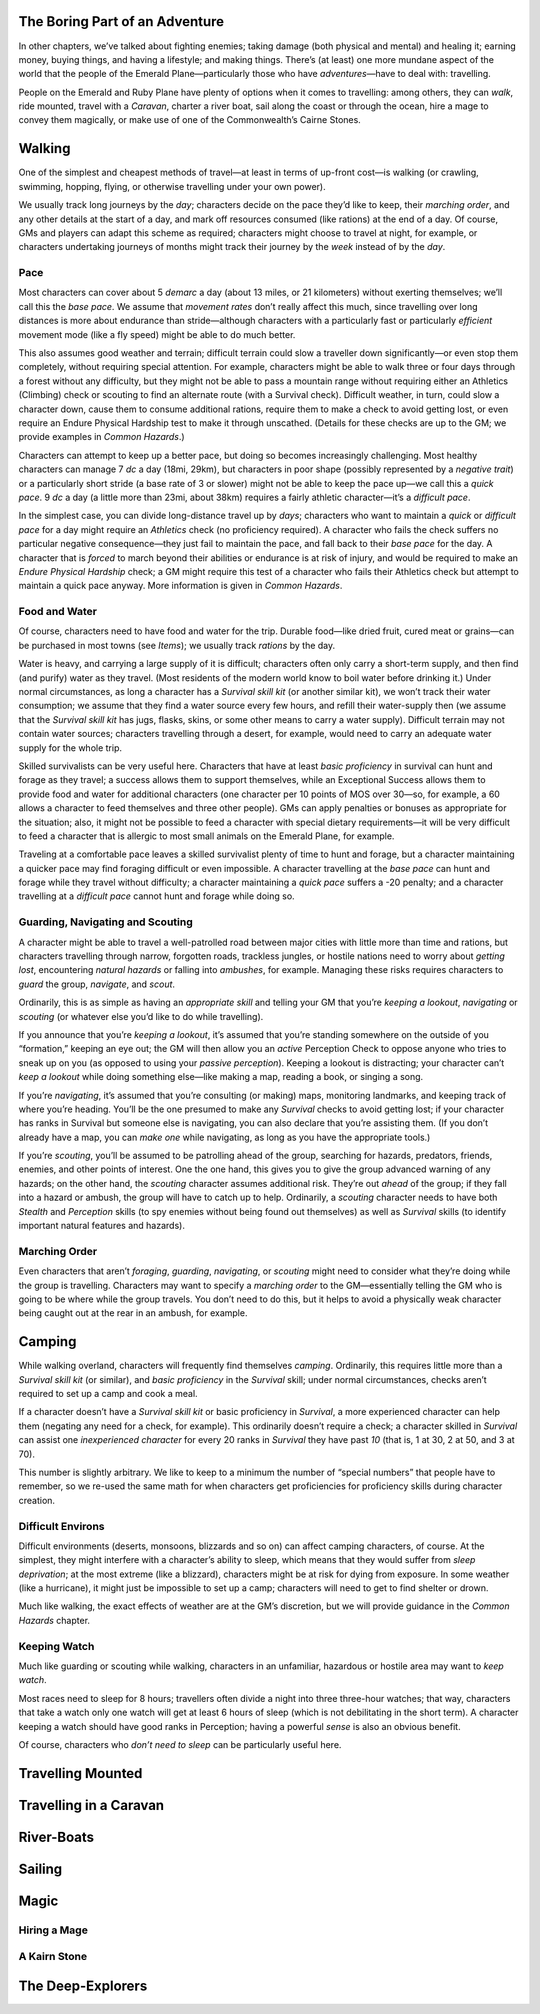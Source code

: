 The Boring Part of an Adventure
-------------------------------

In other chapters, we’ve talked about fighting enemies; taking damage
(both physical and mental) and healing it; earning money, buying things,
and having a lifestyle; and making things. There’s (at least) one more
mundane aspect of the world that the people of the Emerald
Plane—particularly those who have *adventures*—have to deal with:
travelling.

People on the Emerald and Ruby Plane have plenty of options when it
comes to travelling: among others, they can *walk*, ride mounted, travel
with a *Caravan*, charter a river boat, sail along the coast or through
the ocean, hire a mage to convey them magically, or make use of one of
the Commonwealth’s Cairne Stones.

Walking
-------

One of the simplest and cheapest methods of travel—at least in terms of
up-front cost—is walking (or crawling, swimming, hopping, flying, or
otherwise travelling under your own power).

We usually track long journeys by the *day*; characters decide on the
pace they’d like to keep, their *marching order*, and any other details
at the start of a day, and mark off resources consumed (like rations) at
the end of a day. Of course, GMs and players can adapt this scheme as
required; characters might choose to travel at night, for example, or
characters undertaking journeys of months might track their journey by
the *week* instead of by the *day*.

Pace
~~~~

Most characters can cover about 5 *demarc* a day (about 13 miles, or 21
kilometers) without exerting themselves; we’ll call this the *base
pace*. We assume that *movement rates* don’t really affect this much,
since travelling over long distances is more about endurance than
stride—although characters with a particularly fast or particularly
*efficient* movement mode (like a fly speed) might be able to do much
better.

This also assumes good weather and terrain; difficult terrain could slow
a traveller down significantly—or even stop them completely, without
requiring special attention. For example, characters might be able to
walk three or four days through a forest without any difficulty, but
they might not be able to pass a mountain range without requiring either
an Athletics (Climbing) check or scouting to find an alternate route
(with a Survival check). Difficult weather, in turn, could slow a
character down, cause them to consume additional rations, require them
to make a check to avoid getting lost, or even require an Endure
Physical Hardship test to make it through unscathed. (Details for these
checks are up to the GM; we provide examples in *Common Hazards*.)

Characters can attempt to keep up a better pace, but doing so becomes
increasingly challenging. Most healthy characters can manage 7 *dc* a
day (18mi, 29km), but characters in poor shape (possibly represented by
a *negative trait*) or a particularly short stride (a base rate of 3 or
slower) might not be able to keep the pace up—we call this a *quick
pace*. 9 *dc* a day (a little more than 23mi, about 38km) requires a
fairly athletic character—it’s a *difficult pace*.

In the simplest case, you can divide long-distance travel up by *days*;
characters who want to maintain a *quick* or *difficult pace* for a day
might require an *Athletics* check (no proficiency required). A
character who fails the check suffers no particular negative
consequence—they just fail to maintain the pace, and fall back to their
*base pace* for the day. A character that is *forced* to march beyond
their abilities or endurance is at risk of injury, and would be required
to make an *Endure Physical Hardship* check; a GM might require this
test of a character who fails their Athletics check but attempt to
maintain a quick pace anyway. More information is given in *Common
Hazards*.

Food and Water
~~~~~~~~~~~~~~

Of course, characters need to have food and water for the trip. Durable
food—like dried fruit, cured meat or grains—can be purchased in most
towns (see *Items*); we usually track *rations* by the day.

Water is heavy, and carrying a large supply of it is difficult;
characters often only carry a short-term supply, and then find (and
purify) water as they travel. (Most residents of the modern world know
to boil water before drinking it.) Under normal circumstances, as long a
character has a *Survival skill kit* (or another similar kit), we won’t
track their water consumption; we assume that they find a water source
every few hours, and refill their water-supply then (we assume that the
*Survival skill kit* has jugs, flasks, skins, or some other means to
carry a water supply). Difficult terrain may not contain water sources;
characters travelling through a desert, for example, would need to carry
an adequate water supply for the whole trip.

Skilled survivalists can be very useful here. Characters that have at
least *basic proficiency* in survival can hunt and forage as they
travel; a success allows them to support themselves, while an
Exceptional Success allows them to provide food and water for additional
characters (one character per 10 points of MOS over 30—so, for example,
a 60 allows a character to feed themselves and three other people). GMs
can apply penalties or bonuses as appropriate for the situation; also,
it might not be possible to feed a character with special dietary
requirements—it will be very difficult to feed a character that is
allergic to most small animals on the Emerald Plane, for example.

Traveling at a comfortable pace leaves a skilled survivalist plenty of
time to hunt and forage, but a character maintaining a quicker pace may
find foraging difficult or even impossible. A character travelling at
the *base pace* can hunt and forage while they travel without
difficulty; a character maintaining a *quick pace* suffers a -20
penalty; and a character travelling at a *difficult pace* cannot hunt
and forage while doing so.

Guarding, Navigating and Scouting
~~~~~~~~~~~~~~~~~~~~~~~~~~~~~~~~~

A character might be able to travel a well-patrolled road between major
cities with little more than time and rations, but characters travelling
through narrow, forgotten roads, trackless jungles, or hostile nations
need to worry about *getting lost*, encountering *natural hazards* or
falling into *ambushes*, for example. Managing these risks requires
characters to *guard* the group, *navigate*, and *scout*.

Ordinarily, this is as simple as having an *appropriate skill* and
telling your GM that you’re *keeping a lookout*, *navigating* or
*scouting* (or whatever else you’d like to do while travelling).

If you announce that you’re *keeping a lookout*, it’s assumed that
you’re standing somewhere on the outside of you “formation,” keeping an
eye out; the GM will then allow you an *active* Perception Check to
oppose anyone who tries to sneak up on you (as opposed to using your
*passive perception*). Keeping a lookout is distracting; your character
can’t *keep a lookout* while doing something else—like making a map,
reading a book, or singing a song.

If you’re *navigating*, it’s assumed that you’re consulting (or making)
maps, monitoring landmarks, and keeping track of where you’re heading.
You’ll be the one presumed to make any *Survival* checks to avoid
getting lost; if your character has ranks in Survival but someone else
is navigating, you can also declare that you’re assisting them. (If you
don’t already have a map, you can *make one* while navigating, as long
as you have the appropriate tools.)

If you’re *scouting*, you’ll be assumed to be patrolling ahead of the
group, searching for hazards, predators, friends, enemies, and other
points of interest. One the one hand, this gives you to give the group
advanced warning of any hazards; on the other hand, the *scouting*
character assumes additional risk. They’re out *ahead* of the group; if
they fall into a hazard or ambush, the group will have to catch up to
help. Ordinarily, a *scouting* character needs to have both *Stealth*
and *Perception* skills (to spy enemies without being found out
themselves) as well as *Survival* skills (to identify important natural
features and hazards).

Marching Order
~~~~~~~~~~~~~~

Even characters that aren’t *foraging*, *guarding*, *navigating*, or
*scouting* might need to consider what they’re doing while the group is
travelling. Characters may want to specify a *marching order* to the
GM—essentially telling the GM who is going to be where while the group
travels. You don’t need to do this, but it helps to avoid a physically
weak character being caught out at the rear in an ambush, for example.

Camping
-------

While walking overland, characters will frequently find themselves
*camping*. Ordinarily, this requires little more than a *Survival skill
kit* (or similar), and *basic proficiency* in the *Survival* skill;
under normal circumstances, checks aren’t required to set up a camp and
cook a meal.

If a character doesn’t have a *Survival skill kit* or basic proficiency
in *Survival*, a more experienced character can help them (negating any
need for a check, for example). This ordinarily doesn’t require a check;
a character skilled in *Survival* can assist one *inexperienced
character* for every 20 ranks in *Survival* they have past *10* (that
is, 1 at 30, 2 at 50, and 3 at 70).

.. raw:: html

   <aside class="designnote">

This number is slightly arbitrary. We like to keep to a minimum the
number of “special numbers” that people have to remember, so we re-used
the same math for when characters get proficiencies for proficiency
skills during character creation.

.. raw:: html

   </aside>

Difficult Environs
~~~~~~~~~~~~~~~~~~

Difficult environments (deserts, monsoons, blizzards and so on) can
affect camping characters, of course. At the simplest, they might
interfere with a character’s ability to sleep, which means that they
would suffer from *sleep deprivation*; at the most extreme (like a
blizzard), characters might be at risk for dying from exposure. In some
weather (like a hurricane), it might just be impossible to set up a
camp; characters will need to get to find shelter or drown.

Much like walking, the exact effects of weather are at the GM’s
discretion, but we will provide guidance in the *Common Hazards*
chapter.

Keeping Watch
~~~~~~~~~~~~~

Much like guarding or scouting while walking, characters in an
unfamiliar, hazardous or hostile area may want to *keep watch*.

Most races need to sleep for 8 hours; travellers often divide a night
into three three-hour watches; that way, characters that take a watch
only one watch will get at least 6 hours of sleep (which is not
debilitating in the short term). A character keeping a watch should have
good ranks in Perception; having a powerful *sense* is also an obvious
benefit.

Of course, characters who *don’t need to sleep* can be particularly
useful here.

Travelling Mounted
------------------

Travelling in a Caravan
-----------------------

River-Boats
-----------

Sailing
-------

Magic
-----

Hiring a Mage
~~~~~~~~~~~~~

A Kairn Stone
~~~~~~~~~~~~~

The Deep-Explorers
------------------
